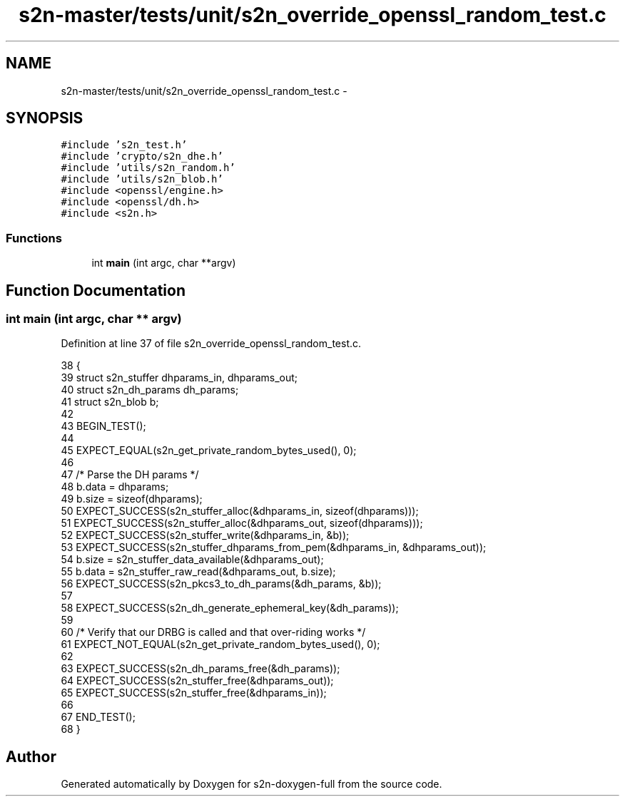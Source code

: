 .TH "s2n-master/tests/unit/s2n_override_openssl_random_test.c" 3 "Fri Aug 19 2016" "s2n-doxygen-full" \" -*- nroff -*-
.ad l
.nh
.SH NAME
s2n-master/tests/unit/s2n_override_openssl_random_test.c \- 
.SH SYNOPSIS
.br
.PP
\fC#include 's2n_test\&.h'\fP
.br
\fC#include 'crypto/s2n_dhe\&.h'\fP
.br
\fC#include 'utils/s2n_random\&.h'\fP
.br
\fC#include 'utils/s2n_blob\&.h'\fP
.br
\fC#include <openssl/engine\&.h>\fP
.br
\fC#include <openssl/dh\&.h>\fP
.br
\fC#include <s2n\&.h>\fP
.br

.SS "Functions"

.in +1c
.ti -1c
.RI "int \fBmain\fP (int argc, char **argv)"
.br
.in -1c
.SH "Function Documentation"
.PP 
.SS "int main (int argc, char ** argv)"

.PP
Definition at line 37 of file s2n_override_openssl_random_test\&.c\&.
.PP
.nf
38 {
39     struct s2n_stuffer dhparams_in, dhparams_out;
40     struct s2n_dh_params dh_params;
41     struct s2n_blob b;
42 
43     BEGIN_TEST();
44 
45     EXPECT_EQUAL(s2n_get_private_random_bytes_used(), 0);
46 
47     /* Parse the DH params */
48     b\&.data = dhparams;
49     b\&.size = sizeof(dhparams);
50     EXPECT_SUCCESS(s2n_stuffer_alloc(&dhparams_in, sizeof(dhparams)));
51     EXPECT_SUCCESS(s2n_stuffer_alloc(&dhparams_out, sizeof(dhparams)));
52     EXPECT_SUCCESS(s2n_stuffer_write(&dhparams_in, &b));
53     EXPECT_SUCCESS(s2n_stuffer_dhparams_from_pem(&dhparams_in, &dhparams_out));
54     b\&.size = s2n_stuffer_data_available(&dhparams_out);
55     b\&.data = s2n_stuffer_raw_read(&dhparams_out, b\&.size);
56     EXPECT_SUCCESS(s2n_pkcs3_to_dh_params(&dh_params, &b));
57 
58     EXPECT_SUCCESS(s2n_dh_generate_ephemeral_key(&dh_params));
59     
60     /* Verify that our DRBG is called and that over-riding works */
61     EXPECT_NOT_EQUAL(s2n_get_private_random_bytes_used(), 0);
62 
63     EXPECT_SUCCESS(s2n_dh_params_free(&dh_params));
64     EXPECT_SUCCESS(s2n_stuffer_free(&dhparams_out));
65     EXPECT_SUCCESS(s2n_stuffer_free(&dhparams_in));
66 
67     END_TEST();
68 }
.fi
.SH "Author"
.PP 
Generated automatically by Doxygen for s2n-doxygen-full from the source code\&.

